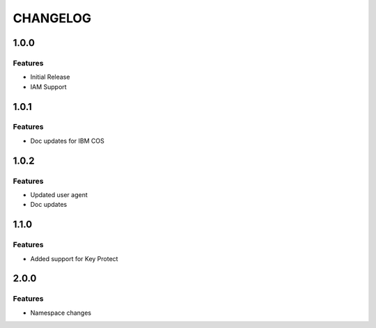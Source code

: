 =========
CHANGELOG
=========

1.0.0
=====

Features
--------
* Initial Release
* IAM Support

1.0.1
=====

Features
--------
* Doc updates for IBM COS

1.0.2
=====

Features
--------
* Updated user agent 
* Doc updates

1.1.0
=====

Features
--------
* Added support for Key Protect

2.0.0
====

Features
--------
* Namespace changes

